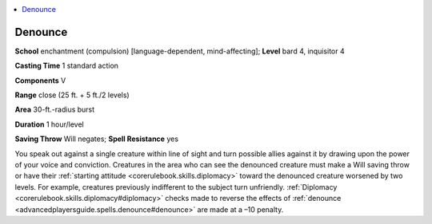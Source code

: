 
.. _`advancedplayersguide.spells.denounce`:

.. contents:: \ 

.. _`advancedplayersguide.spells.denounce#denounce`:

Denounce
=========

\ **School**\  enchantment (compulsion) [language-dependent, mind-affecting]; \ **Level**\  bard 4, inquisitor 4

\ **Casting Time**\  1 standard action

\ **Components**\  V

\ **Range**\  close (25 ft. + 5 ft./2 levels)

\ **Area**\  30-ft.-radius burst 

\ **Duration**\  1 hour/level

\ **Saving Throw**\  Will negates; \ **Spell Resistance**\  yes

You speak out against a single creature within line of sight and turn possible allies against it by drawing upon the power of your voice and conviction. Creatures in the area who can see the denounced creature must make a Will saving throw or have their :ref:`starting attitude <corerulebook.skills.diplomacy>`\  toward the denounced creature worsened by two levels. For example, creatures previously indifferent to the subject turn unfriendly. :ref:`Diplomacy <corerulebook.skills.diplomacy#diplomacy>`\  checks made to reverse the effects of :ref:`denounce <advancedplayersguide.spells.denounce#denounce>`\  are made at a –10 penalty. 

